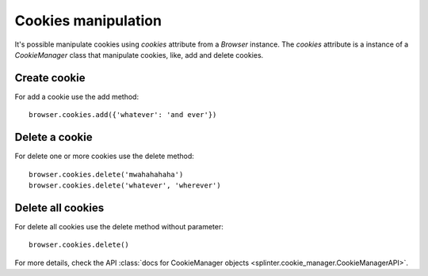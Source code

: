 .. meta::
    :description: Cookie manipulation
    :keywords: splinter, python, tutorial, documentation, cookies

++++++++++++++++++++
Cookies manipulation
++++++++++++++++++++

It's possible manipulate cookies using `cookies` attribute from a `Browser` instance. The `cookies` attribute is a instance of a `CookieManager` class that manipulate cookies, like, add and delete cookies.

Create cookie
-------------

For add a cookie use the add method:

.. highlight:: python

::

    browser.cookies.add({'whatever': 'and ever'})

Delete a cookie
---------------

For delete one or more cookies use the delete method:

.. highlight:: python

::

    browser.cookies.delete('mwahahahaha')
    browser.cookies.delete('whatever', 'wherever')

Delete all cookies
------------------

For delete all cookies use the delete method without parameter:

.. highlight:: python

::

    browser.cookies.delete()

For more details, check the API :class:`docs for CookieManager objects <splinter.cookie_manager.CookieManagerAPI>`.
